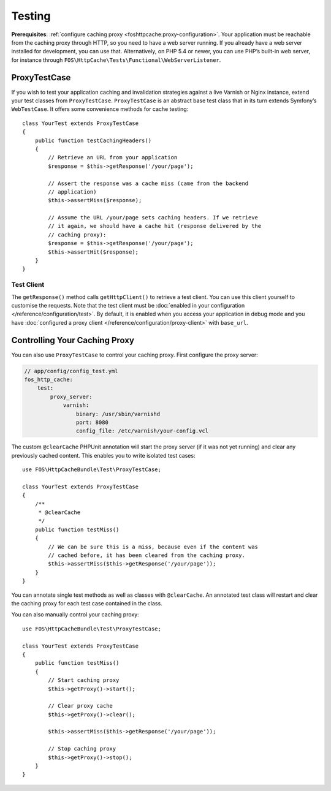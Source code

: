 Testing
=======

**Prerequisites**: :ref:`configure caching proxy <foshttpcache:proxy-configuration>`.
Your application must be reachable from the caching proxy through HTTP, so you
need to have a web server running. If you already have a web server installed
for development, you can use that. Alternatively, on PHP 5.4 or newer, you can
use PHP’s built-in web server, for instance through
``FOS\HttpCache\Tests\Functional\WebServerListener``.

ProxyTestCase
-------------

If you wish to test your application caching and invalidation strategies
against a live Varnish or Nginx instance, extend your test classes from
``ProxyTestCase``. ``ProxyTestCase`` is an abstract base test class that
in its turn extends Symfony’s ``WebTestCase``. It offers some convenience
methods for cache testing::

    class YourTest extends ProxyTestCase
    {
        public function testCachingHeaders()
        {
            // Retrieve an URL from your application
            $response = $this->getResponse('/your/page');

            // Assert the response was a cache miss (came from the backend
            // application)
            $this->assertMiss($response);

            // Assume the URL /your/page sets caching headers. If we retrieve
            // it again, we should have a cache hit (response delivered by the
            // caching proxy):
            $response = $this->getResponse('/your/page');
            $this->assertHit($response);
        }
    }

.. _test client:

Test Client
^^^^^^^^^^^

The ``getResponse()`` method calls ``getHttpClient()`` to retrieve a test client. You
can use this client yourself to customise the requests. Note that the test
client must be :doc:`enabled in your configuration </reference/configuration/test>`.
By default, it is enabled when you access your application in debug mode and
you have :doc:`configured a proxy client </reference/configuration/proxy-client>`
with ``base_url``.

Controlling Your Caching Proxy
------------------------------

You can also use ``ProxyTestCase`` to control your caching proxy. First
configure the proxy server:

.. code-block:: yaml

    // app/config/config_test.yml
    fos_http_cache:
        test:
            proxy_server:
                varnish:
                    binary: /usr/sbin/varnishd
                    port: 8080
                    config_file: /etc/varnish/your-config.vcl

.. seealso:: :doc:`test configuration </reference/configuration/test>`.

The custom ``@clearCache`` PHPUnit annotation will start the proxy server
(if it was not yet running) and clear any previously cached content. This
enables you to write isolated test cases::

    use FOS\HttpCacheBundle\Test\ProxyTestCase;

    class YourTest extends ProxyTestCase
    {
        /**
         * @clearCache
         */
        public function testMiss()
        {
            // We can be sure this is a miss, because even if the content was
            // cached before, it has been cleared from the caching proxy.
            $this->assertMiss($this->getResponse('/your/page'));
        }
    }

You can annotate single test methods as well as classes with ``@clearCache``.
An annotated test class will restart and clear the caching proxy for each test
case contained in the class.

You can also manually control your caching proxy::

    use FOS\HttpCacheBundle\Test\ProxyTestCase;

    class YourTest extends ProxyTestCase
    {
        public function testMiss()
        {
            // Start caching proxy
            $this->getProxy()->start();

            // Clear proxy cache
            $this->getProxy()->clear();

            $this->assertMiss($this->getResponse('/your/page'));

            // Stop caching proxy
            $this->getProxy()->stop();
        }
    }

